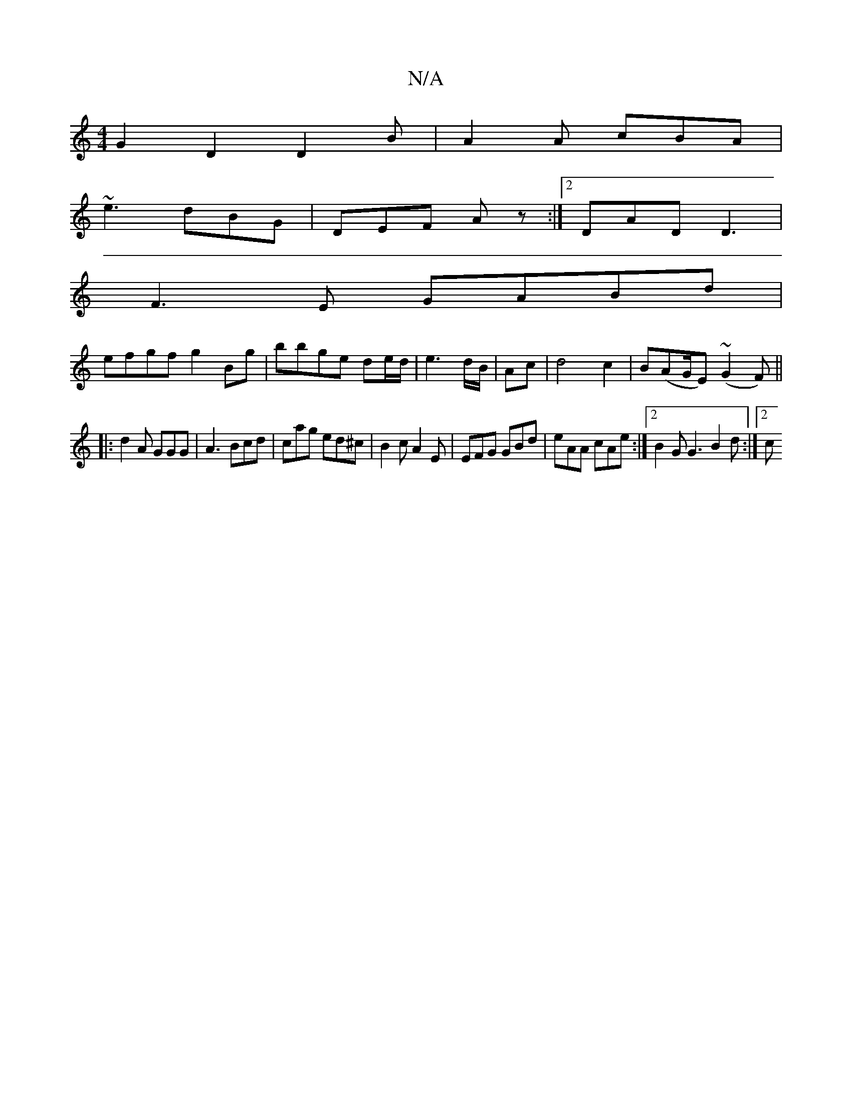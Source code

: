 X:1
T:N/A
M:4/4
R:N/A
K:Cmajor
G2 D2 D2 B|A2A cBA|
~e3 dBG|DEF Az :|2 DAD D3 |
F3E GABd|
efgf g2Bg|bbge de/d/|e3d/B/ | Ac | d4 c2 | B(AG/E)(~G2F)||
|: d2A GGG | A3 Bcd | cag ed^c | B2c A2 E | EFG GBd | eAA cAe :|2 B2 G G3 B2d :|2 c